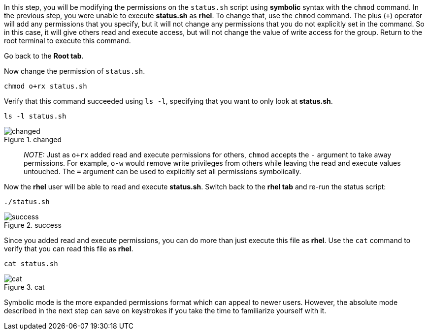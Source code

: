 In this step, you will be modifying the permissions on the `+status.sh+`
script using *symbolic* syntax with the `+chmod+` command. In the
previous step, you were unable to execute *status.sh* as *rhel*. To
change that, use the `+chmod+` command. The plus (`+++`) operator will
add any permissions that you specify, but it will not change any
permissions that you do not explicitly set in the command. So in this
case, it will give others read and execute access, but will not change
the value of write access for the group. Return to the root terminal to
execute this command.

Go back to the *Root tab*.

Now change the permission of `+status.sh+`.

[source,bash]
----
chmod o+rx status.sh
----

Verify that this command succeeded using `+ls -l+`, specifying that you
want to only look at *status.sh*.

[source,bash]
----
ls -l status.sh
----

.changed
image::changedpermissionstatussh-zt.png[changed]

____
_NOTE:_ Just as `+o+rx+` added read and execute permissions for others,
`+chmod+` accepts the `+-+` argument to take away permissions. For
example, `+o-w+` would remove write privileges from others while leaving
the read and execute values untouched. The `+=+` argument can be used to
explicitly set all permissions symbolically.
____

Now the *rhel* user will be able to read and execute *status.sh*.
Switch back to the *rhel tab* and re-run the status script:

[source,bash]
----
./status.sh
----

.success
image::successfullyexecutedasguest-zt.png[success]

Since you added read and execute permissions, you can do more than just
execute this file as *rhel*. Use the `+cat+` command to verify that you
can read this file as *rhel*.

[source,bash]
----
cat status.sh
----

.cat
image::catstatussh-zt.png[cat]

Symbolic mode is the more expanded permissions format which can appeal
to newer users. However, the absolute mode described in the next step
can save on keystrokes if you take the time to familiarize yourself with
it.
